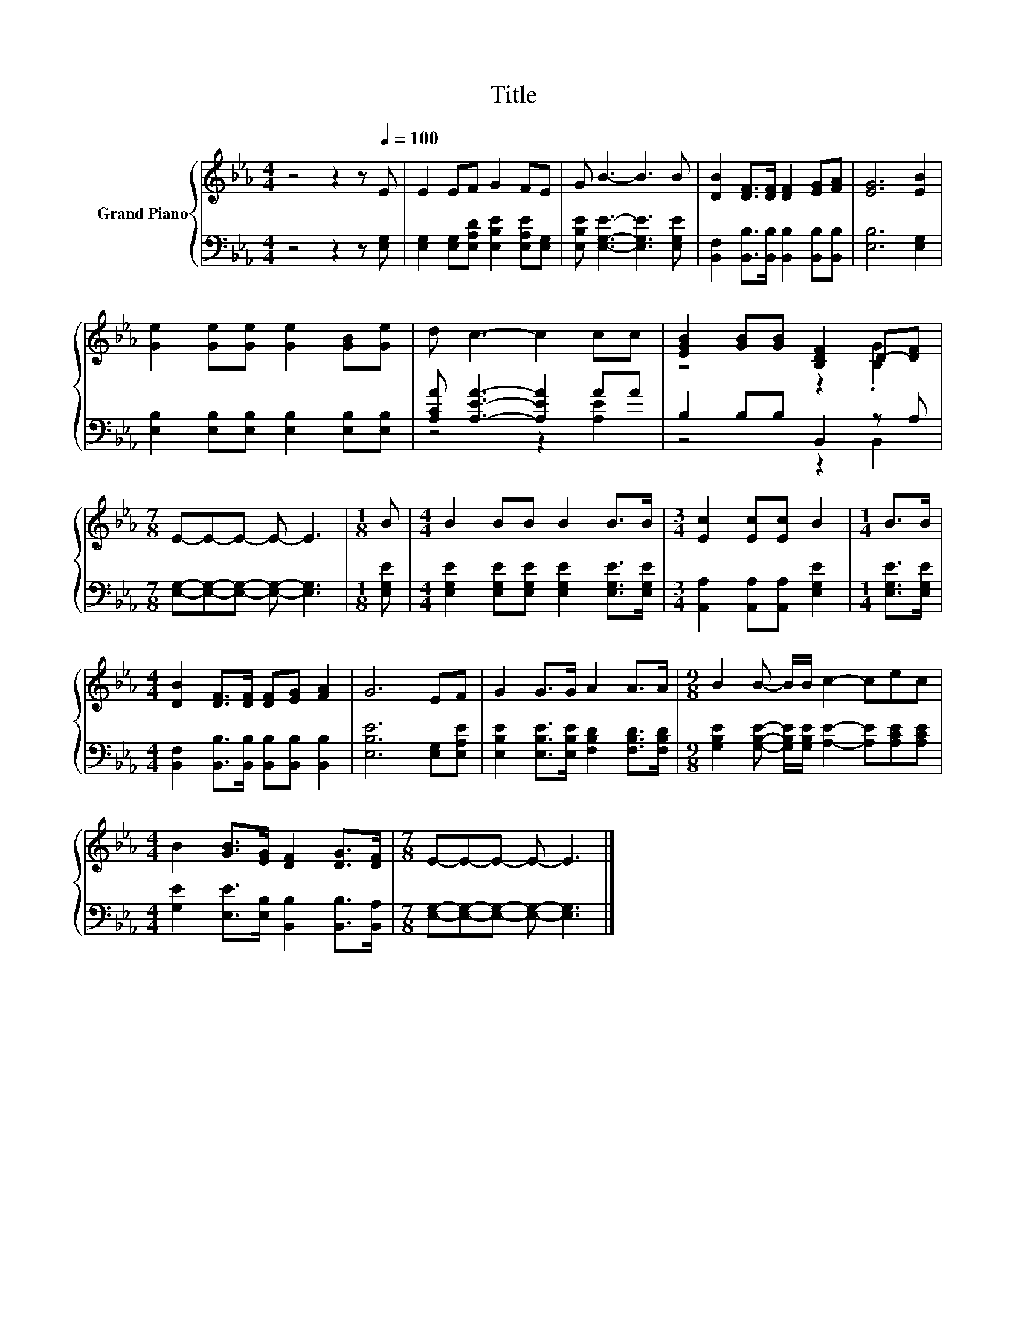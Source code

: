 X:1
T:Title
%%score { ( 1 4 ) | ( 2 3 ) }
L:1/8
M:4/4
K:Eb
V:1 treble nm="Grand Piano"
V:4 treble 
V:2 bass 
V:3 bass 
V:1
 z4 z2 z[Q:1/4=100] E | E2 EF G2 FE | G B3- B3 B | [DB]2 [DF]>[DF] [DF]2 [EG][FA] | [EG]6 [EB]2 | %5
 [Ge]2 [Ge][Ge] [Ge]2 [GB][Ge] | d c3- c2 cc | [EGB]2 [GB][GB] [B,DF]2 D-[DF] | %8
[M:7/8] E-E-E- E- E3 |[M:1/8] B |[M:4/4] B2 BB B2 B>B |[M:3/4] [Ec]2 [Ec][Ec] B2 |[M:1/4] B>B | %13
[M:4/4] [DB]2 [DF]>[DF] [DF][EG] [FA]2 | G6 EF | G2 G>G A2 A>A |[M:9/8] B2 B- B/B/ c2- cec | %17
[M:4/4] B2 [GB]>[EG] [DF]2 [DG]>[DF] |[M:7/8] E-E-E- E- E3 |] %19
V:2
 z4 z2 z [E,G,] | [E,G,]2 [E,G,][E,A,D] [E,B,E]2 [E,A,E][E,G,] | %2
 [E,B,E] [E,G,E]3- [E,G,E]3 [E,G,E] | [B,,F,]2 [B,,B,]>[B,,B,] [B,,B,]2 [B,,B,][B,,B,] | %4
 [E,B,]6 [E,G,]2 | [E,B,]2 [E,B,][E,B,] [E,B,]2 [E,B,][E,B,] | [A,CA] [A,EA]3- [A,EA]2 AA | %7
 B,2 B,B, B,,2 z A, |[M:7/8] [E,G,]-[E,G,]-[E,G,]- [E,G,]- [E,G,]3 |[M:1/8] [E,G,E] | %10
[M:4/4] [E,G,E]2 [E,G,E][E,G,E] [E,G,E]2 [E,G,E]>[E,G,E] | %11
[M:3/4] [A,,A,]2 [A,,A,][A,,A,] [E,G,E]2 |[M:1/4] [E,G,E]>[E,G,E] | %13
[M:4/4] [B,,F,]2 [B,,B,]>[B,,B,] [B,,B,][B,,B,] [B,,B,]2 | [E,B,E]6 [E,G,][E,A,E] | %15
 [E,B,E]2 [E,B,E]>[E,B,E] [F,B,D]2 [F,B,D]>[F,B,D] | %16
[M:9/8] [G,B,E]2 [G,B,E]- [G,B,E]/[G,B,E]/ [A,E]2- [A,E][A,CE][A,CE] | %17
[M:4/4] [G,E]2 [E,E]>[E,B,] [B,,B,]2 [B,,B,]>[B,,A,] | %18
[M:7/8] [E,G,]-[E,G,]-[E,G,]- [E,G,]- [E,G,]3 |] %19
V:3
 x8 | x8 | x8 | x8 | x8 | x8 | z4 z2 [A,E]2 | z4 z2 B,,2 |[M:7/8] x7 |[M:1/8] x |[M:4/4] x8 | %11
[M:3/4] x6 |[M:1/4] x2 |[M:4/4] x8 | x8 | x8 |[M:9/8] x9 |[M:4/4] x8 |[M:7/8] x7 |] %19
V:4
 x8 | x8 | x8 | x8 | x8 | x8 | x8 | z4 z2 .[B,G]2 |[M:7/8] x7 |[M:1/8] x |[M:4/4] x8 |[M:3/4] x6 | %12
[M:1/4] x2 |[M:4/4] x8 | x8 | x8 |[M:9/8] x9 |[M:4/4] x8 |[M:7/8] x7 |] %19

